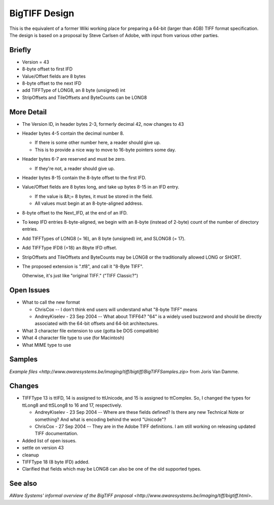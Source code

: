 BigTIFF Design
==============

This is the equivalent of a former Wiki working place for preparing a 64-bit
(larger than 4GB) TIFF format specification. The design is based on a proposal
by Steve Carlsen of Adobe, with input from various other parties.

Briefly
-------

* Version = 43
* 8-byte offset to first IFD
* Value/Offset fields are 8 bytes
* 8-byte offset to the next IFD
* add TIFFType of LONG8, an 8 byte (unsigned) int
* StripOffsets and TileOffsets and ByteCounts can be LONG8

More Detail
-----------

* The Version ID, in header bytes 2-3, formerly decimal 42, now changes to 43
* Header bytes 4-5 contain the decimal number 8.

  * If there is some other number here, a reader should give up.
  * This is to provide a nice way to move to 16-byte pointers some day.

* Header bytes 6-7 are reserved and must be zero.

  * If they're not, a reader should give up.

* Header bytes 8-15 contain the 8-byte offset to the first IFD.
* Value/Offset fields are 8 bytes long, and take up bytes 8-15 in an IFD entry.

  * If the value is &lt;= 8 bytes, it must be stored in the field.
  * All values must begin at an 8-byte-aligned address.

* 8-byte offset to the Next_IFD, at the end of an IFD.
* To keep IFD entries 8-byte-aligned, we begin with an 8-byte (instead of 2-byte) count of the number of directory entries.
* Add TIFFTypes of LONG8 (= 16), an 8 byte (unsigned) int, and SLONG8 (= 17).
* Add TIFFType IFD8 (=18) an 8byte IFD offset.
* StripOffsets and TileOffsets and ByteCounts may be LONG8 or the traditionally allowed LONG or SHORT.

* The proposed extension is ".tf8", and call it "8-Byte TIFF".

  Otherwise, it's just like "original TIFF." ("TIFF Classic?")

Open Issues
-----------

* What to call the new format

  * ChrisCox -- I don't think end users will understand what "8-byte TIFF" means
  * AndreyKiselev - 23 Sep 2004 -- What about TIFF64? "64" is a widely used buzzword and should be directly associated with the 64-bit offsets and 64-bit architectures.

* What 3 character file extension to use (gotta be DOS compatible)
* What 4 character file type to use (for Macintosh)
* What MIME type to use

Samples
-------

`Example files <http://www.awaresystems.be/imaging/tiff/bigtiff/BigTIFFSamples.zip>`
from Joris Van Damme.

Changes
-------

* TIFFType 13 is ttIFD, 14 is assigned to ttUnicode, and 15 is assigned to ttComplex. So, I changed the types for ttLong8 and ttSLong8 to 16 and 17, respectively.

  * AndreyKiselev - 23 Sep 2004 -- Where are these fields defined? Is there any new Technical Note or something? And what is encoding behind the word "Unicode"?
  * ChrisCox - 27 Sep 2004 -- They are in the Adobe TIFF definitions.  I am still working on releasing updated TIFF documentation.

* Added list of open issues.
* settle on version 43
* cleanup
* TIFFType 18 (8 byte IFD) added.

* Clarified that fields which may be LONG8 can also be one of the old supported types.

See also
--------
`AWare Systems' informal overview of the BigTIFF proposal <http://www.awaresystems.be/imaging/tiff/bigtiff.html>`.
